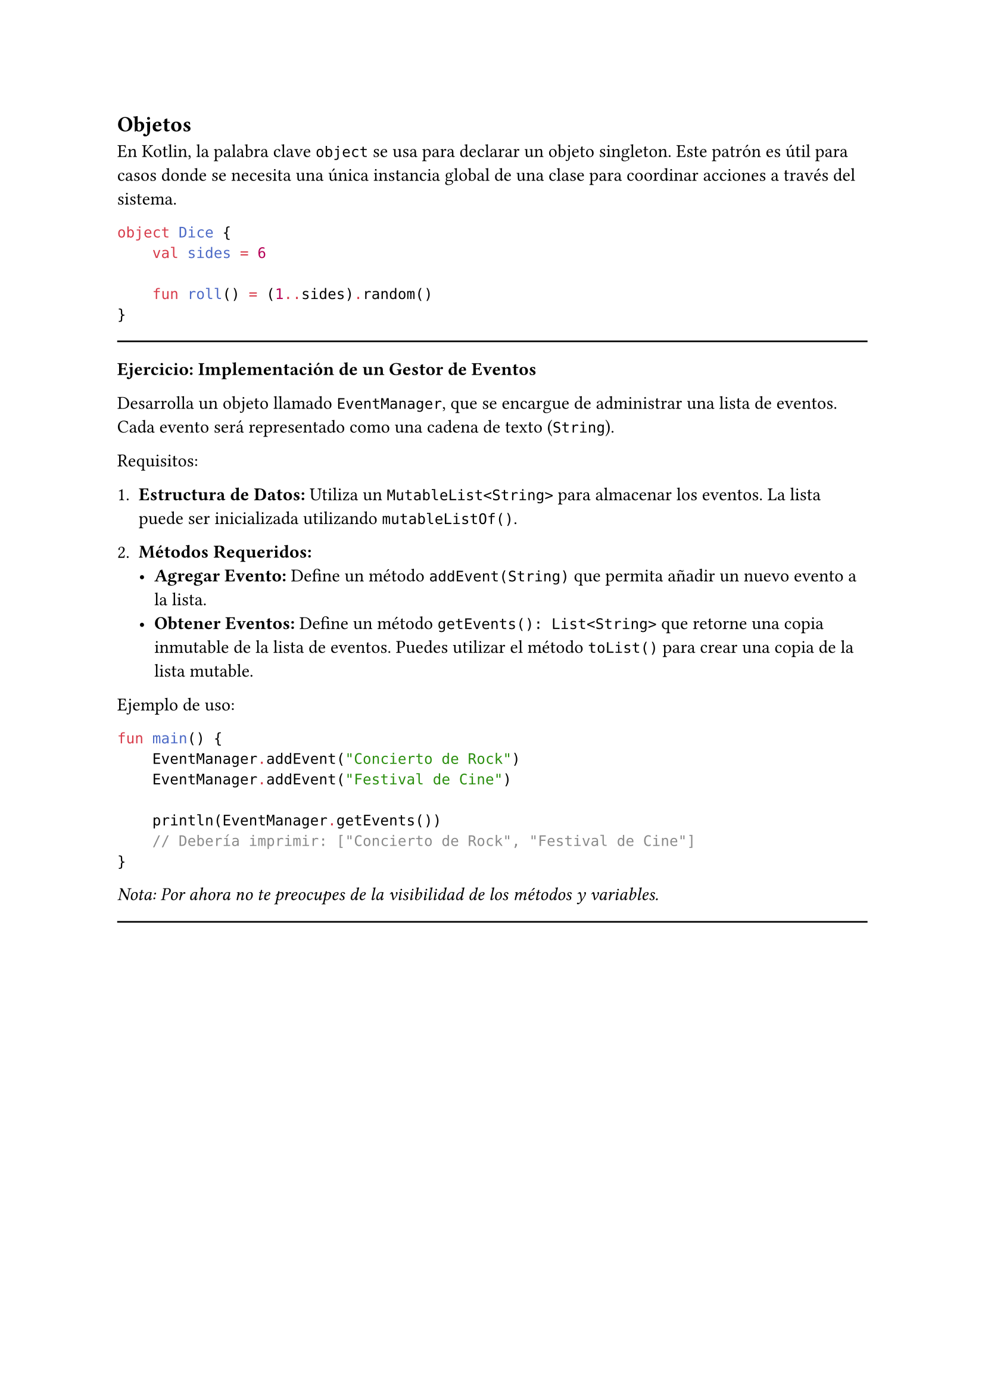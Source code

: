 == Objetos

En Kotlin, la palabra clave `object` se usa para declarar un objeto singleton. 
Este patrón es útil para casos donde se necesita una única instancia global de una clase para 
coordinar acciones a través del sistema.

```kotlin
object Dice {
    val sides = 6

    fun roll() = (1..sides).random()
}
```

#line(length: 100%)
*Ejercicio: Implementación de un Gestor de Eventos*

Desarrolla un objeto llamado `EventManager`, que se encargue de administrar una lista de eventos. 
Cada evento será representado como una cadena de texto (`String`).

Requisitos:
1. *Estructura de Datos:* Utiliza un `MutableList<String>` para almacenar los eventos. 
    La lista puede ser inicializada utilizando `mutableListOf()`.

2. *Métodos Requeridos:*
   - *Agregar Evento:* Define un método `addEvent(String)` que permita añadir un nuevo evento a la lista.
   - *Obtener Eventos:* Define un método `getEvents(): List<String>` que retorne una copia inmutable de la lista de eventos.
    Puedes utilizar el método `toList()` para crear una copia de la lista mutable.

Ejemplo de uso:

```kotlin
fun main() {
    EventManager.addEvent("Concierto de Rock")
    EventManager.addEvent("Festival de Cine")
    
    println(EventManager.getEvents())  
    // Debería imprimir: ["Concierto de Rock", "Festival de Cine"]
}
```

_Nota: Por ahora no te preocupes de la visibilidad de los métodos y variables._
#line(length: 100%)